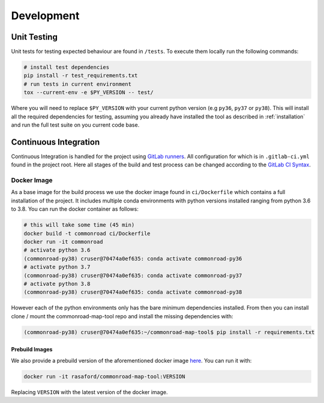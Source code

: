 .. 
  Normally, there are no heading levels assigned to certain characters as the structure is
  determined from the succession of headings. However, this convention is used in Python’s
  Style Guide for documenting which you may follow:

  # with overline, for parts
  * for chapters
  = for sections
  - for subsections
  ^ for subsubsections
  " for paragraphs


Development
###########

Unit Testing
************

Unit tests for testing expected behaviour are found in ``/tests``. To execute them locally run the following commands:


.. code-block:: bash

  # install test dependencies
  pip install -r test_requirements.txt
  # run tests in current environment
  tox --current-env -e $PY_VERSION -- test/

Where you will need to replace ``$PY_VERSION`` with your current python version (e.g ``py36``, ``py37`` or ``py38``).
This will install all the required dependencies for testing, assuming you already have installed the tool as described in :ref:`installation`
and run the full test suite on you current code base. 

Continuous Integration
**********************

Continuous Integration is handled for the project using `GitLab runners <https://docs.gitlab.com/runner/>`_. 
All configuration for which is in ``.gitlab-ci.yml`` found in the project root. Here all stages of the build
and test process can be changed according to the `GitLab CI Syntax <https://docs.gitlab.com/ee/ci/yaml/README.html>`_.

Docker Image
=============

As a base image for the build process we use the docker image found in ``ci/Dockerfile`` which contains a full
installation of the project. It includes multiple conda environments with python versions installed ranging from python 3.6 to 3.8.
You can run the docker container as follows: 

.. code-block:: bash

  # this will take some time (45 min)
  docker build -t commonroad ci/Dockerfile 
  docker run -it commonroad
  # activate python 3.6
  (commonroad-py38) cruser@70474a0ef635: conda activate commonroad-py36
  # activate python 3.7
  (commonroad-py38) cruser@70474a0ef635: conda activate commonroad-py37
  # activate python 3.8
  (commonroad-py38) cruser@70474a0ef635: conda activate commonroad-py38



However each of the python environments only has the bare minimum dependencies installed.
From then you can install clone / mount the commonroad-map-tool repo and install the missing dependencies with:

.. code-block:: bash

  (commonroad-py38) cruser@70474a0ef635:~/commonroad-map-tool$ pip install -r requirements.txt


Prebuild Images
---------------

We also provide a prebuild version of the aforementioned docker image `here <https://hub.docker.com/repository/docker/rasaford/commonroad-map-tool>`_.
You can run it with:

.. code-block:: bash

    docker run -it rasaford/commonroad-map-tool:VERSION

Replacing ``VERSION`` with the latest version of the docker image.